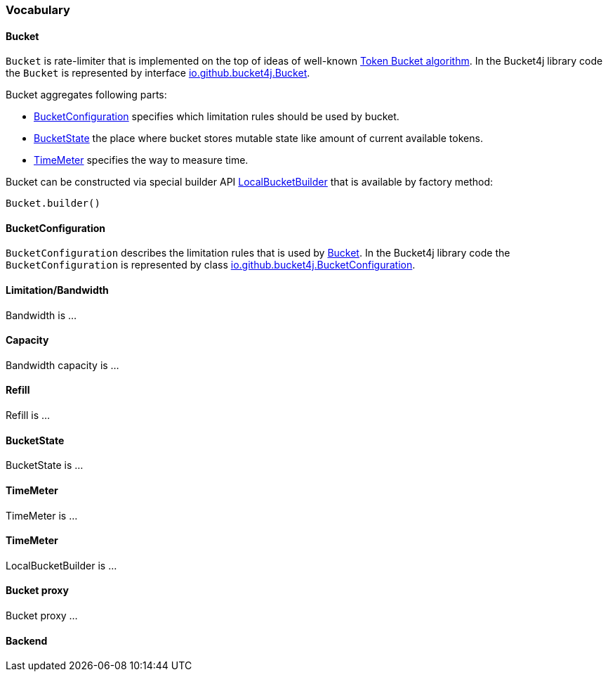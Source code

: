 === Vocabulary

[[bucket, Bucket]]
==== Bucket
`Bucket` is rate-limiter that is implemented on the top of ideas of well-known https://en.wikipedia.org/wiki/Token_bucket[Token Bucket algorithm].
In the Bucket4j library code the `Bucket` is represented by interface https://github.com/vladimir-bukhtoyarov/bucket4j/blob/{minor-number}/bucket4j-core/src/main/java/io/github/bucket4j/Bucket.java[io.github.bucket4j.Bucket].

.Bucket aggregates following parts:
* <<bucket-bonfiguration>> specifies which limitation rules should be used by bucket.
* <<bucket-state>> the place where bucket stores mutable state like amount of current available tokens.
* <<time-meter>> specifies the way to measure time.

Bucket can be constructed via special builder API <<local-bucket-builder>> that is available by factory method:
[source, java]
----
Bucket.builder()
----

[[bucket-bonfiguration, BucketConfiguration]]
==== BucketConfiguration
`BucketConfiguration` describes the limitation rules that is used by <<bucket>>.
In the Bucket4j library code the `BucketConfiguration` is represented by class https://github.com/vladimir-bukhtoyarov/bucket4j/blob/{minor-number}/bucket4j-core/src/main/java/io/github/bucket4j/BucketConfiguration.java[io.github.bucket4j.BucketConfiguration].

==== Limitation/Bandwidth
Bandwidth is ...

==== Capacity
Bandwidth capacity is ...

==== Refill
Refill is ...

[[bucket-state, BucketState]]
==== BucketState
BucketState is ...

[[time-meter, TimeMeter]]
==== TimeMeter
TimeMeter is ...

[[local-bucket-builder, LocalBucketBuilder]]
==== TimeMeter
LocalBucketBuilder is ...


==== Bucket proxy
Bucket proxy ...

==== Backend


